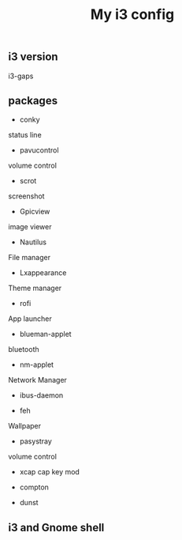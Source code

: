 #+TITLE: My i3 config
** i3 version
i3-gaps
** packages
- conky
status line

- pavucontrol
volume control

- scrot
screenshot

- Gpicview
image viewer

- Nautilus
File manager

- Lxappearance
Theme manager

- rofi
App launcher

- blueman-applet
bluetooth 

- nm-applet
Network Manager
- ibus-daemon

- feh
Wallpaper

- pasystray
volume control

- xcap
 cap key mod
- compton

- dunst

** i3 and Gnome shell
